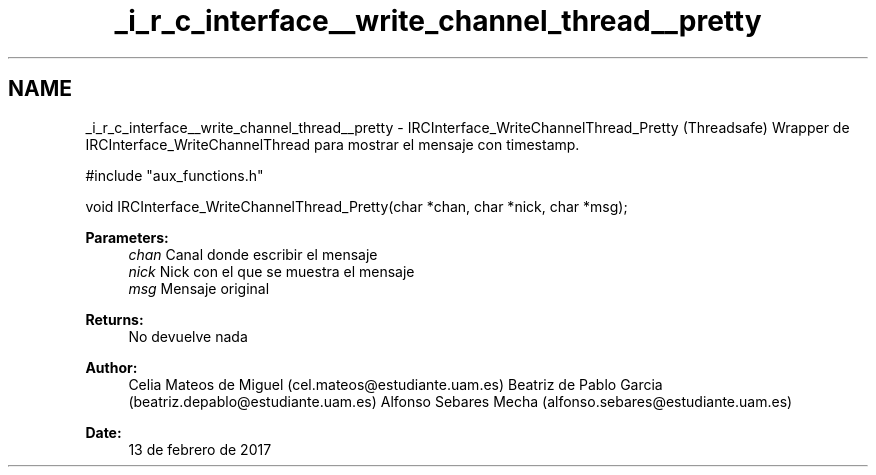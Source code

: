 .TH "_i_r_c_interface__write_channel_thread__pretty" 3 "Mon May 8 2017" "Doxygen" \" -*- nroff -*-
.ad l
.nh
.SH NAME
_i_r_c_interface__write_channel_thread__pretty \- IRCInterface_WriteChannelThread_Pretty 
(Threadsafe) Wrapper de IRCInterface_WriteChannelThread para mostrar el mensaje con timestamp\&.
.PP
.PP
.nf
#include "aux_functions\&.h"

void IRCInterface_WriteChannelThread_Pretty(char *chan, char *nick, char *msg);
.fi
.PP
.PP
\fBParameters:\fP
.RS 4
\fIchan\fP Canal donde escribir el mensaje 
.br
\fInick\fP Nick con el que se muestra el mensaje 
.br
\fImsg\fP Mensaje original
.RE
.PP
\fBReturns:\fP
.RS 4
No devuelve nada
.RE
.PP
\fBAuthor:\fP
.RS 4
Celia Mateos de Miguel (cel.mateos@estudiante.uam.es) Beatriz de Pablo Garcia (beatriz.depablo@estudiante.uam.es) Alfonso Sebares Mecha (alfonso.sebares@estudiante.uam.es)
.RE
.PP
\fBDate:\fP
.RS 4
13 de febrero de 2017
.RE
.PP
.PP
 
